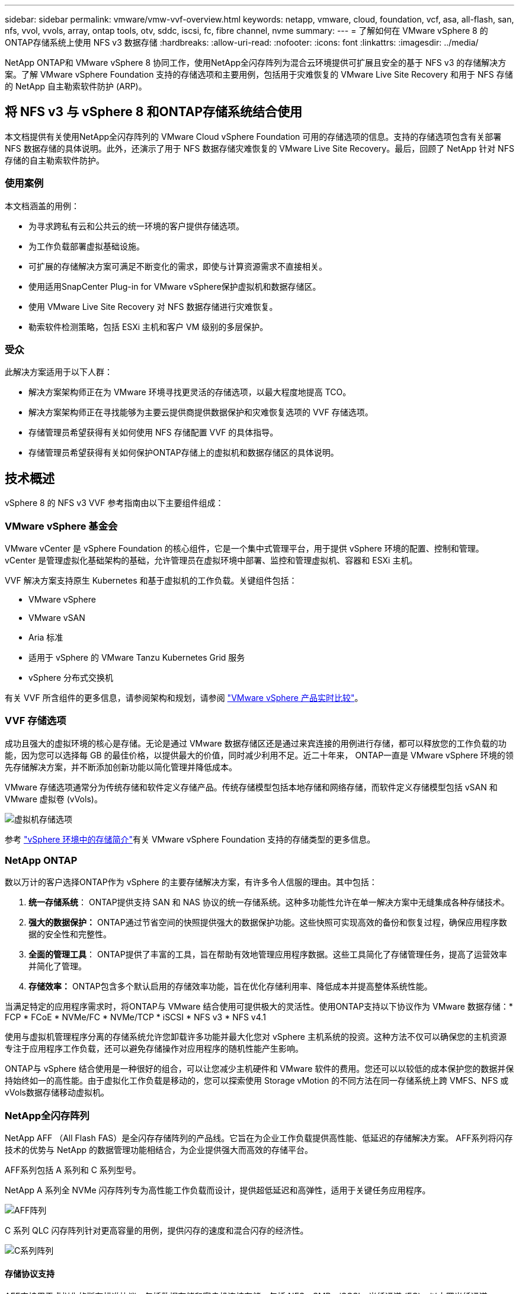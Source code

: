 ---
sidebar: sidebar 
permalink: vmware/vmw-vvf-overview.html 
keywords: netapp, vmware, cloud, foundation, vcf, asa, all-flash, san, nfs, vvol, vvols, array, ontap tools, otv, sddc, iscsi, fc, fibre channel, nvme 
summary:  
---
= 了解如何在 VMware vSphere 8 的ONTAP存储系统上使用 NFS v3 数据存储
:hardbreaks:
:allow-uri-read: 
:nofooter: 
:icons: font
:linkattrs: 
:imagesdir: ../media/


[role="lead"]
NetApp ONTAP和 VMware vSphere 8 协同工作，使用NetApp全闪存阵列为混合云环境提供可扩展且安全的基于 NFS v3 的存储解决方案。了解 VMware vSphere Foundation 支持的存储选项和主要用例，包括用于灾难恢复的 VMware Live Site Recovery 和用于 NFS 存储的 NetApp 自主勒索软件防护 (ARP)。



== 将 NFS v3 与 vSphere 8 和ONTAP存储系统结合使用

本文档提供有关使用NetApp全闪存阵列的 VMware Cloud vSphere Foundation 可用的存储选项的信息。支持的存储选项包含有关部署 NFS 数据存储的具体说明。此外，还演示了用于 NFS 数据存储灾难恢复的 VMware Live Site Recovery。最后，回顾了 NetApp 针对 NFS 存储的自主勒索软件防护。



=== 使用案例

本文档涵盖的用例：

* 为寻求跨私有云和公共云的统一环境的客户提供存储选项。
* 为工作负载部署虚拟基础设施。
* 可扩展的存储解决方案可满足不断变化的需求，即使与计算资源需求不直接相关。
* 使用适用SnapCenter Plug-in for VMware vSphere保护虚拟机和数据存储区。
* 使用 VMware Live Site Recovery 对 NFS 数据存储进行灾难恢复。
* 勒索软件检测策略，包括 ESXi 主机和客户 VM 级别的多层保护。




=== 受众

此解决方案适用于以下人群：

* 解决方案架构师正在为 VMware 环境寻找更灵活的存储选项，以最大程度地提高 TCO。
* 解决方案架构师正在寻找能够为主要云提供商提供数据保护和灾难恢复选项的 VVF 存储选项。
* 存储管理员希望获得有关如何使用 NFS 存储配置 VVF 的具体指导。
* 存储管理员希望获得有关如何保护ONTAP存储上的虚拟机和数据存储区的具体说明。




== 技术概述

vSphere 8 的 NFS v3 VVF 参考指南由以下主要组件组成：



=== VMware vSphere 基金会

VMware vCenter 是 vSphere Foundation 的核心组件，它是一个集中式管理平台，用于提供 vSphere 环境的配置、控制和管理。vCenter 是管理虚拟化基础架构的基础，允许管理员在虚拟环境中部署、监控和管理虚拟机、容器和 ESXi 主机。

VVF 解决方案支持原生 Kubernetes 和基于虚拟机的工作负载。关键组件包括：

* VMware vSphere
* VMware vSAN
* Aria 标准
* 适用于 vSphere 的 VMware Tanzu Kubernetes Grid 服务
* vSphere 分布式交换机


有关 VVF 所含组件的更多信息，请参阅架构和规划，请参阅 https://www.vmware.com/docs/vmw-datasheet-vsphere-product-line-comparison["VMware vSphere 产品实时比较"]。



=== VVF 存储选项

成功且强大的虚拟环境的核心是存储。无论是通过 VMware 数据存储区还是通过来宾连接的用例进行存储，都可以释放您的工作负载的功能，因为您可以选择每 GB 的最佳价格，以提供最大的价值，同时减少利用不足。近二十年来， ONTAP一直是 VMware vSphere 环境的领先存储解决方案，并不断添加创新功能以简化管理并降低成本。

VMware 存储选项通常分为传统存储和软件定义存储产品。传统存储模型包括本地存储和网络存储，而软件定义存储模型包括 vSAN 和 VMware 虚拟卷 (vVols)。

image:vmware-nfs-overview-001.png["虚拟机存储选项"]{nbsp}

参考 https://techdocs.broadcom.com/us/en/vmware-cis/vsphere/vsphere/8-0/vsphere-storage-8-0/introduction-to-storage-in-vsphere-environment.html["vSphere 环境中的存储简介"]有关 VMware vSphere Foundation 支持的存储类型的更多信息。



=== NetApp ONTAP

数以万计的客户选择ONTAP作为 vSphere 的主要存储解决方案，有许多令人信服的理由。其中包括：

. *统一存储系统*： ONTAP提供支持 SAN 和 NAS 协议的统一存储系统。这种多功能性允许在单一解决方案中无缝集成各种存储技术。
. *强大的数据保护：* ONTAP通过节省空间的快照提供强大的数据保护功能。这些快照可实现高效的备份和恢复过程，确保应用程序数据的安全性和完整性。
. *全面的管理工具*： ONTAP提供了丰富的工具，旨在帮助有效地管理应用程序数据。这些工具简化了存储管理任务，提高了运营效率并简化了管理。
. *存储效率：* ONTAP包含多个默认启用的存储效率功能，旨在优化存储利用率、降低成本并提高整体系统性能。


当满足特定的应用程序需求时，将ONTAP与 VMware 结合使用可提供极大的灵活性。使用ONTAP支持以下协议作为 VMware 数据存储：* FCP * FCoE * NVMe/FC * NVMe/TCP * iSCSI * NFS v3 * NFS v4.1

使用与虚拟机管理程序分离的存储系统允许您卸载许多功能并最大化您对 vSphere 主机系统的投资。这种方法不仅可以确保您的主机资源专注于应用程序工作负载，还可以避免存储操作对应用程序的随机性能产生影响。

ONTAP与 vSphere 结合使用是一种很好的组合，可以让您减少主机硬件和 VMware 软件的费用。您还可以以较低的成本保护您的数据并保持始终如一的高性能。由于虚拟化工作负载是移动的，您可以探索使用 Storage vMotion 的不同方法在同一存储系统上跨 VMFS、NFS 或vVols数据存储移动虚拟机。



=== NetApp全闪存阵列

NetApp AFF （All Flash FAS）是全闪存存储阵列的产品线。它旨在为企业工作负载提供高性能、低延迟的存储解决方案。  AFF系列将闪存技术的优势与 NetApp 的数据管理功能相结合，为企业提供强大而高效的存储平台。

AFF系列包括 A 系列和 C 系列型号。

NetApp A 系列全 NVMe 闪存阵列专为高性能工作负载而设计，提供超低延迟和高弹性，适用于关键任务应用程序。

image:vmware-nfs-overview-002.png["AFF阵列"]{nbsp}

C 系列 QLC 闪存阵列针对更高容量的用例，提供闪存的速度和混合闪存的经济性。

image:vmware-nfs-overview-003.png["C系列阵列"]



==== 存储协议支持

AFF支持用于虚拟化的所有标准协议，包括数据存储和客户机连接存储，包括 NFS、SMB、iSCSI、光纤通道 (FC)、以太网光纤通道 (FCoE)、NVME over fabrics 和 S3。客户可以自由选择最适合其工作负载和应用程序的解决方案。

*NFS* - NetApp AFF提供对 NFS 的支持，允许基于文件访问 VMware 数据存储。许多 ESXi 主机的 NFS 连接数据存储远远超出了对 VMFS 文件系统施加的限制。将 NFS 与 vSphere 结合使用可提供一些易用性和存储效率可见性优势。 ONTAP包括适用于 NFS 协议的文件访问功能。您可以启用 NFS 服务器并导出卷或 qtree。

有关 NFS 配置的设计指导，请参阅 https://docs.netapp.com/us-en/ontap/nas-management/index.html["NAS 存储管理文档"]。

*iSCSI* - NetApp AFF为 iSCSI 提供强大的支持，允许通过 IP 网络对存储设备进行块级访问。它提供与 iSCSI 启动器的无缝集成，从而实现 iSCSI LUN 的高效配置和管理。  ONTAP 的高级功能，例如多路径、CHAP 身份验证和 ALUA 支持。

有关 iSCSI 配置的设计指导，请参阅 https://docs.netapp.com/us-en/ontap/san-config/configure-iscsi-san-hosts-ha-pairs-reference.html["SAN 配置参考文档"]。

*光纤通道* - NetApp AFF为光纤通道 (FC) 提供全面支持，光纤通道是一种常用于存储区域网络 (SAN) 的高速网络技术。 ONTAP与 FC 基础架构无缝集成，提供可靠、高效的存储设备块级访问。它提供分区、多路径和结构登录（FLOGI）等功能，以优化性能、增强安全性并确保 FC 环境中的无缝连接。

有关光纤通道配置的设计指导，请参阅 https://docs.netapp.com/us-en/ontap/san-config/configure-fc-nvme-hosts-ha-pairs-reference.html["SAN 配置参考文档"]。

*NVMe over Fabrics* - NetApp ONTAP支持 NVMe over fabrics。  NVMe/FC 支持通过光纤通道基础设施使用 NVMe 存储设备，并通过存储 IP 网络使用 NVMe/TCP。

有关 NVMe 的设计指导，请参阅 https://docs.netapp.com/us-en/ontap/nvme/support-limitations.html["NVMe 配置、支持和限制"]。



==== 双活技术

NetApp全闪存阵列允许通过两个控制器实现主动-主动路径，从而无需主机操作系统等待主动路径发生故障后再激活备用路径。这意味着主机可以利用所有控制器上的所有可用路径，确保无论系统处于稳定状态还是正在进行控制器故障转移操作，活动路径始终存在。

有关详细信息，请参阅 https://docs.netapp.com/us-en/ontap/data-protection-disaster-recovery/index.html["数据保护和灾难恢复"]文档。



==== 存储保证

NetApp通过NetApp全闪存阵列提供一套独特的存储保证。其独特的优势包括：

*存储效率保证：*通过存储效率保证，在最大限度地降低存储成本的同时实现高性能。对于 SAN 工作负载而言，比例为 4:1。  *勒索软件恢复保证：*在发生勒索软件攻击时保证数据恢复。

有关详细信息，请参阅 https://www.netapp.com/data-storage/aff-a-series/["NetApp AFF登录页面"]。



=== 适用于 VMware vSphere 的NetApp ONTAP工具

vCenter 的一个强大组件是能够集成插件或扩展，从而进一步增强其功能并提供额外的特性和能力。这些插件扩展了 vCenter 的管理功能，并允许管理员将第三方解决方案、工具和服务集成到他们的 vSphere 环境中。

NetApp ONTAP工具 for VMware 是一套全面的工具，旨在通过其 vCenter 插件架构促进 VMware 环境中的虚拟机生命周期管理。这些工具与 VMware 生态系统无缝集成，可实现高效的数据存储配置并为虚拟机提供必要的保护。借助适用于 VMware vSphere 的ONTAP工具，管理员可以轻松管理存储生命周期管理任务。

全面的ONTAP工具 10 个资源可供查找 https://docs.netapp.com/us-en/ontap-tools-vmware-vsphere-10/index.html["ONTAP tools for VMware vSphere文档资源"]。

查看ONTAP Tools 10 部署解决方案link:vmw-nfs-otv10.html["使用ONTAP工具 10 为 vSphere 8 配置 NFS 数据存储区"]



=== 适用于 VMware VAAI 的 NetApp NFS 插件

适用于 VAAI（用于阵列集成的 vStorage API）的NetApp NFS 插件通过将某些任务卸载到NetApp存储系统来增强存储操作，从而提高性能和效率。这包括完整复制、块清零和硬件辅助锁定等操作。此外，VAAI 插件通过减少虚拟机配置和克隆操作期间通过网络传输的数据量来优化存储利用率。

可以从NetApp支持站点下载适用于 VAAI 的NetApp NFS 插件，然后使用适用ONTAP tools for VMware vSphere将其上传并安装在 ESXi 主机上。

参考 https://docs.netapp.com/us-en/nfs-plugin-vmware-vaai/["适用于 VMware VAAI 的NetApp NFS 插件文档"]了解更多信息。



=== 适用于 VMware vSphere 的 SnapCenter 插件

SnapCenter Plug-in for VMware vSphere (SCV) 是NetApp推出的一款软件解决方案，可为 VMware vSphere 环境提供全面的数据保护。它旨在简化和精简保护和管理虚拟机 (VM) 和数据存储的过程。  SCV 使用基于存储的快照和复制到辅助阵列来满足较低的恢复时间目标。

SnapCenter Plug-in for VMware vSphere在统一界面中提供以下功能，并与 vSphere 客户端集成：

*基于策略的快照* - SnapCenter允许您定义用于创建和管理 VMware vSphere 中虚拟机 (VM) 的应用程序一致性快照的策略。

*自动化*——根据定义的策略自动创建和管理快照有助于确保一致、高效的数据保护。

*虚拟机级别保护* - 虚拟机级别的细粒度保护允许对单个虚拟机进行有效的管理和恢复。

*存储效率功能* - 与NetApp存储技术集成可提供快照重复数据删除和压缩等存储效率功能，从而最大限度地减少存储需求。

SnapCenter插件可以协调虚拟机的静止状态以及NetApp存储阵列上基于硬件的快照。  SnapMirror技术用于将备份副本复制到包括云中的二级存储系统。

更多信息请参阅 https://docs.netapp.com/us-en/sc-plugin-vmware-vsphere["SnapCenter Plug-in for VMware vSphere文档"]。

BlueXP集成支持 3-2-1 备份策略，将数据副本扩展到云中的对象存储。

有关BlueXP的 3-2-1 备份策略的更多信息，请访问link:https://docs.netapp.com/us-en/netapp-solutions-cloud/vmware/vmw-hybrid-321-dp-scv.html["借助SnapCenter插件和BlueXP backup and recovery为虚拟机提供 3-2-1 数据保护"^]。

有关SnapCenter插件的分步部署说明，请参阅解决方案link:vmw-vcf-scv-viwld.html["使用SnapCenter Plug-in for VMware vSphere保护 VCF 工作负载域上的虚拟机"]。



=== 存储注意事项

利用ONTAP NFS 数据存储库和 VMware vSphere 可实现高性能、易于管理且可扩展的环境，从而提供基于块的存储协议无法实现的虚拟机与数据存储库比率。这种架构可以使数据存储密度增加十倍，同时数据存储数量相应减少。

*nConnect for NFS*：使用 NFS 的另一个好处是能够利用 *nConnect* 功能。nConnect 为 NFS v3 数据存储卷启用多个 TCP 连接，从而实现更高的吞吐量。这有助于提高并行性和 NFS 数据存储。使用 NFS 版本 3 部署数据存储的客户可以增加与 NFS 服务器的连接数量，从而最大限度地提高高速网络接口卡的利用率。

有关 nConnect 的详细信息，请参阅link:vmw-vsphere8-nfs-nconnect.html["VMware 和NetApp的 NFS nConnect 功能"]。

*NFS 会话中继：*从ONTAP 9.14.1 开始，使用 NFSv4.1 的客户端可以利用会话中继与 NFS 服务器上的各种 LIF 建立多个连接。通过利用多路径，可以实现更快的数据传输并增强弹性。当将FlexVol卷导出到支持中继的客户端（例如 VMware 和 Linux 客户端）时，或者在使用 NFS over RDMA、TCP 或 pNFS 协议时，中继特别有用。

参考 https://docs.netapp.com/us-en/ontap/nfs-trunking/["NFS 中继概述"]了解更多信息。

* FlexVol卷：* NetApp建议对大多数 NFS 数据存储使用 * FlexVol* 卷。虽然更大的数据存储库可以提高存储效率和运营优势，但建议考虑使用至少四个数据存储库（FlexVol卷）在单个ONTAP控制器上存储虚拟机。通常，管理员会部署由FlexVol卷支持的数据存储库，容量范围为 4TB 到 8TB。这种规模在性能、易于管理和数据保护之间取得了良好的平衡。管理员可以从小规模开始，并根据需要扩展数据存储（最多可达 100TB）。较小的数据存储有利于更快地从备份或灾难中恢复，并且可以在集群中快速移动。这种方法可以最大限度地利用硬件资源的性能，并支持具有不同恢复策略的数据存储。

* FlexGroup卷：*对于需要大型数据存储的场景， NetApp建议使用 * FlexGroup* 卷。 FlexGroup卷几乎没有容量或文件数量限制，使管理员能够轻松配置庞大的单一命名空间。使用FlexGroup卷不会产生额外的维护或管理开销。 FlexGroup卷的性能不需要多个数据存储，因为它们本身就可以扩展。通过将ONTAP和FlexGroup卷与 VMware vSphere 结合使用，您可以建立简单且可扩展的数据存储库，充分利用整个ONTAP集群的全部功能。



=== 勒索软件防护

NetApp ONTAP数据管理软件具有一套全面的集成技术，可帮助您保护、检测和恢复勒索软件攻击。 ONTAP内置的NetApp SnapLock Compliance功能可使用具有高级数据保留功能的 WORM（一次写入，多次读取）技术来防止删除已启用卷中存储的数据。确定保留期并锁定 Snapshot 副本后，即使具有完全系统权限的存储管理员或NetApp支持团队的成员也无法删除 Snapshot 副本。但更重要的是，拥有泄露凭证的黑客无法删除数据。

NetApp保证我们能够在符合条件的阵列上恢复您受保护的NetApp Snapshot 副本，如果我们无法恢复，我们将对您的组织进行赔偿。

有关勒索软件恢复保证的更多信息，请参阅： https://www.netapp.com/media/103031-SB-4279-Ransomware_Recovery_Guarantee.pdf["勒索软件恢复保证"] 。

请参阅 https://docs.netapp.com/us-en/ontap/anti-ransomware/["自主勒索软件防护概述"]了解更多深入信息。

请参阅 NetApps 解决方案文档中心的完整解决方案：link:vmw-nfs-arp.html["自主防御 NFS 存储勒索软件"]



=== 灾难恢复注意事项

NetApp提供全球最安全的存储。  NetApp可以帮助保护数据和应用程序基础架构，在本地存储和云之间移动数据，并帮助确保跨云的数据可用性。  ONTAP配备强大的数据保护和安全技术，可通过主动检测威胁并快速恢复数据和应用程序来帮助保护客户免受灾难。

*VMware Live Site Recovery*（以前称为 VMware Site Recovery Manager）提供简化的、基于策略的自动化功能，用于保护 vSphere Web 客户端中的虚拟机。该解决方案通过存储复制适配器（作为ONTAP Tools for VMware 的一部分）利用 NetApp 先进的数据管理技术。通过利用NetApp SnapMirror的基于阵列的复制功能，VMware 环境可以从 ONTAP 最可靠、最成熟的技术之一中受益。 SnapMirror仅复制更改的文件系统块（而不是整个虚拟机或数据存储区），从而确保安全、高效的数据传输。此外，这些块利用了重复数据删除、压缩和压缩等节省空间的技术。通过在现代ONTAP系统中引入与版本无关的SnapMirror ，您可以灵活地选择源集群和目标集群。  SnapMirror确实已成为一种强大的灾难恢复工具，并且与实时站点恢复相结合时，与本地存储替代方案相比，它提供了增强的可扩展性、性能和成本节省。

更多信息请参阅 https://techdocs.broadcom.com/us/en/vmware-cis/live-recovery/site-recovery-manager/8-7/site-recovery-manager-installation-and-configuration-8-7/overview-of-vmware-site-recovery-manager.html["VMware Site Recovery Manager 概述"]。

请参阅 NetApps 解决方案文档中心的完整解决方案：link:vmw-nfs-vlsr.html["自主防御 NFS 存储勒索软件"]

* BlueXP DRaaS*（灾难恢复即服务）是一种经济高效的灾难恢复解决方案，专为在具有 NFS 数据存储的本地ONTAP系统上运行的 VMware 工作负载而设计。它利用NetApp SnapMirror复制来防止站点中断和数据损坏事件（例如勒索软件攻击）。该服务与NetApp BlueXP控制台集成，可轻松管理和自动发现 VMware vCenters 和ONTAP存储。组织可以创建和测试灾难恢复计划，通过块级复制实现长达 5 分钟的恢复点目标 (RPO)。 BlueXP DRaaS 利用 ONTAP 的FlexClone技术进行节省空间的测试，而不会影响生产资源。该服务协调故障转移和故障恢复过程，允许以最小的努力将受保护的虚拟机启动到指定的灾难恢复站点。与其他知名替代方案相比， BlueXP DRaaS 以极低的成本提供了这些功能，使其成为组织使用ONTAP存储系统为其 VMware 环境设置、测试和执行灾难恢复操作的有效解决方案。

请参阅 NetApps 解决方案文档中心的完整解决方案：link:https://docs.netapp.com/us-en/netapp-solutions-cloud/vmware/vmw-hybrid-dr-nfs.html["使用BlueXP DRaaS 对 NFS 数据存储进行灾难恢复"^]



=== 解决方案概述

本文档涵盖的解决方案：

* *NFS nConnect 功能与NetApp和 VMware 兼容*。点击link:vmw-vsphere8-nfs-nconnect.html["*这里*"]了解部署步骤。
+
** *使用ONTAP工具 10 为 vSphere 8 配置 NFS 数据存储*。点击link:vmw-nfs-otv10.html["*这里*"]了解部署步骤。
** *部署并使用SnapCenter Plug-in for VMware vSphere来保护和恢复虚拟机*。点击link:vmw-vcf-scv-viwld.html["*这里*"]了解部署步骤。
** *使用 VMware Site Recovery Manager 进行 NFS 数据存储的灾难恢复*。点击link:vmw-nfs-vlsr.html["*这里*"]了解部署步骤。
** *NFS 存储的自主勒索软件保护*。点击link:https://docs.netapp.com/us-en/netapp-solutions-cloud/vmware/vmw-hybrid-dr-nfs.html["*这里*"^]了解部署步骤。



